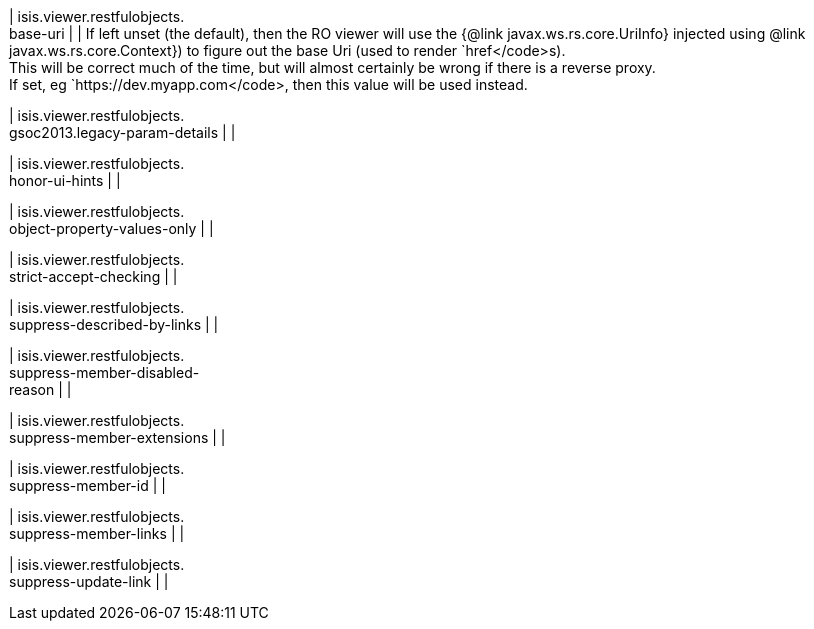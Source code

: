 | isis.viewer.restfulobjects. +
base-uri
| 
|  If left unset (the default), then the RO viewer will use the {@link javax.ws.rs.core.UriInfo} injected using  @link javax.ws.rs.core.Context}) to figure out the base Uri (used to render `href</code>s).  +
 This will be correct much of the time, but will almost certainly be wrong if there is a reverse proxy.   +
 If set, eg `https://dev.myapp.com</code>, then this value will be used instead. 

| isis.viewer.restfulobjects. +
gsoc2013.legacy-param-details
| 
| 

| isis.viewer.restfulobjects. +
honor-ui-hints
| 
| 

| isis.viewer.restfulobjects. +
object-property-values-only
| 
| 

| isis.viewer.restfulobjects. +
strict-accept-checking
| 
| 

| isis.viewer.restfulobjects. +
suppress-described-by-links
| 
| 

| isis.viewer.restfulobjects. +
suppress-member-disabled- +
reason
| 
| 

| isis.viewer.restfulobjects. +
suppress-member-extensions
| 
| 

| isis.viewer.restfulobjects. +
suppress-member-id
| 
| 

| isis.viewer.restfulobjects. +
suppress-member-links
| 
| 

| isis.viewer.restfulobjects. +
suppress-update-link
| 
| 

